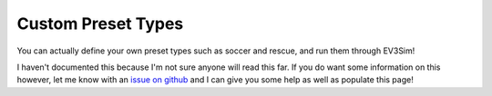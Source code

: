 Custom Preset Types
===================

You can actually define your own preset types such as soccer and rescue, and run them through EV3Sim!

I haven't documented this because I'm not sure anyone will read this far. If you do want some information on this however, let me know with an `issue on github`_ and I can give you some help as well as populate this page!

.. _issue on github: https://github.com/MelbourneHighSchoolRobotics/ev3sim/issues